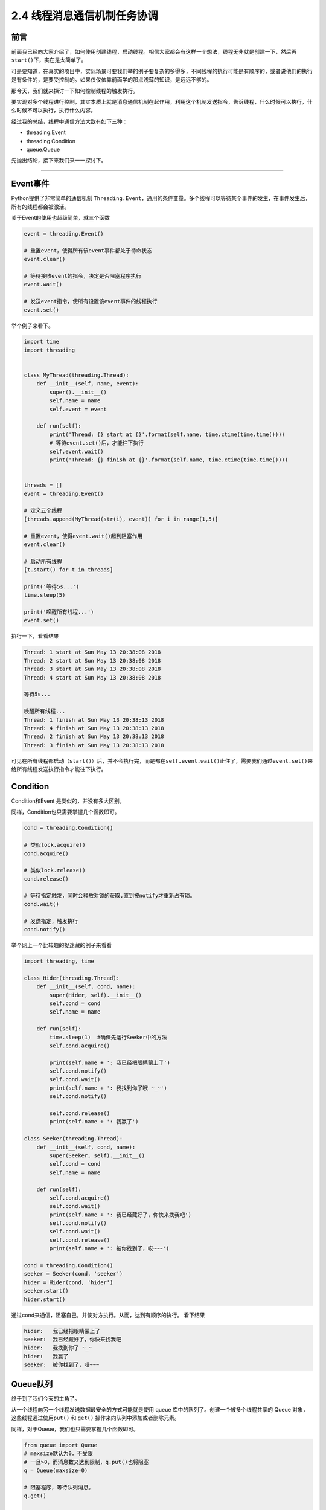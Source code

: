 2.4 线程消息通信机制任务协调
==================================

前言
----

前面我已经向大家介绍了，如何使用创建线程，启动线程。相信大家都会有这样一个想法，线程无非就是创建一下，然后再\ ``start()``\ 下，实在是太简单了。

可是要知道，在真实的项目中，实际场景可要我们举的例子要复杂的多得多，不同线程的执行可能是有顺序的，或者说他们的执行是有条件的，是要受控制的。如果仅仅依靠前面学的那点浅薄的知识，是远远不够的。

那今天，我们就来探讨一下如何控制线程的触发执行。

要实现对多个线程进行控制，其实本质上就是消息通信机制在起作用，利用这个机制发送指令，告诉线程，什么时候可以执行，什么时候不可以执行，执行什么内容。

经过我的总结，线程中通信方法大致有如下三种： 

- threading.Event 
- threading.Condition 
- queue.Queue

先抛出结论，接下来我们来一一探讨下。

--------------

Event事件
---------

Python提供了非常简单的通信机制
``Threading.Event``\ ，通用的条件变量。多个线程可以\ ``等待某个事件的发生``\ ，在事件发生后，\ ``所有的线程``\ 都会被\ ``激活``\ 。

关于Event的使用也超级简单，就三个函数

.. code:: python

    event = threading.Event()

    # 重置event，使得所有该event事件都处于待命状态
    event.clear()

    # 等待接收event的指令，决定是否阻塞程序执行
    event.wait()

    # 发送event指令，使所有设置该event事件的线程执行
    event.set()

举个例子来看下。

.. code:: python

    import time
    import threading


    class MyThread(threading.Thread):
        def __init__(self, name, event):
            super().__init__()
            self.name = name
            self.event = event

        def run(self):
            print('Thread: {} start at {}'.format(self.name, time.ctime(time.time())))
            # 等待event.set()后，才能往下执行
            self.event.wait()
            print('Thread: {} finish at {}'.format(self.name, time.ctime(time.time())))


    threads = []
    event = threading.Event()

    # 定义五个线程
    [threads.append(MyThread(str(i), event)) for i in range(1,5)]

    # 重置event，使得event.wait()起到阻塞作用
    event.clear()

    # 启动所有线程
    [t.start() for t in threads]

    print('等待5s...')
    time.sleep(5)

    print('唤醒所有线程...')
    event.set()

执行一下，看看结果

.. code:: python

    Thread: 1 start at Sun May 13 20:38:08 2018
    Thread: 2 start at Sun May 13 20:38:08 2018
    Thread: 3 start at Sun May 13 20:38:08 2018
    Thread: 4 start at Sun May 13 20:38:08 2018

    等待5s...

    唤醒所有线程...
    Thread: 1 finish at Sun May 13 20:38:13 2018
    Thread: 4 finish at Sun May 13 20:38:13 2018
    Thread: 2 finish at Sun May 13 20:38:13 2018
    Thread: 3 finish at Sun May 13 20:38:13 2018

可见在所有线程都启动（\ ``start()``\ ）后，并不会执行完，而是都在\ ``self.event.wait()``\ 止住了，需要我们通过\ ``event.set()``\ 来给所有线程发送执行指令才能往下执行。

Condition
---------

Condition和Event 是类似的，并没有多大区别。

同样，Condition也只需要掌握几个函数即可。

.. code:: python

    cond = threading.Condition()

    # 类似lock.acquire()
    cond.acquire()

    # 类似lock.release()
    cond.release()

    # 等待指定触发，同时会释放对锁的获取,直到被notify才重新占有琐。
    cond.wait()

    # 发送指定，触发执行
    cond.notify()

举个网上一个比较趣的捉迷藏的例子来看看

.. code:: python

    import threading, time

    class Hider(threading.Thread):
        def __init__(self, cond, name):
            super(Hider, self).__init__()
            self.cond = cond
            self.name = name

        def run(self):
            time.sleep(1)  #确保先运行Seeker中的方法
            self.cond.acquire()

            print(self.name + ': 我已经把眼睛蒙上了')
            self.cond.notify()
            self.cond.wait()
            print(self.name + ': 我找到你了哦 ~_~')
            self.cond.notify() 

            self.cond.release()
            print(self.name + ': 我赢了')

    class Seeker(threading.Thread):
        def __init__(self, cond, name):
            super(Seeker, self).__init__()
            self.cond = cond
            self.name = name
            
        def run(self):
            self.cond.acquire()
            self.cond.wait()
            print(self.name + ': 我已经藏好了，你快来找我吧')
            self.cond.notify()
            self.cond.wait()
            self.cond.release()
            print(self.name + ': 被你找到了，哎~~~')
            
    cond = threading.Condition()
    seeker = Seeker(cond, 'seeker')
    hider = Hider(cond, 'hider')
    seeker.start()
    hider.start()

通过cond来通信，阻塞自己，并使对方执行。从而，达到有顺序的执行。
看下结果

.. code:: python

    hider:   我已经把眼睛蒙上了
    seeker:  我已经藏好了，你快来找我吧
    hider:   我找到你了 ~_~
    hider:   我赢了
    seeker:  被你找到了，哎~~~

Queue队列
---------

终于到了我们今天的主角了。

从一个线程向另一个线程发送数据最安全的方式可能就是使用 queue
库中的队列了。创建一个被多个线程共享的 Queue
对象，这些线程通过使用\ ``put()`` 和 ``get()``
操作来向队列中添加或者删除元素。

同样，对于Queue，我们也只需要掌握几个函数即可。

.. code:: python

    from queue import Queue
    # maxsize默认为0，不受限
    # 一旦>0，而消息数又达到限制，q.put()也将阻塞
    q = Queue(maxsize=0)

    # 阻塞程序，等待队列消息。
    q.get()

    # 获取消息，设置超时时间
    q.get(timeout=5.0)

    # 发送消息
    q.put()

    # 等待所有的消息都被消费完
    q.join()

    # 以下三个方法，知道就好，代码中不要使用

    # 查询当前队列的消息个数
    q.qsize()

    # 队列消息是否都被消费完，True/False
    q.empty()

    # 检测队列里消息是否已满
    q.full()

函数会比之前的多一些，同时也从另一方面说明了其功能更加丰富。

我来举个老师点名的例子。

.. code:: python

    from queue import Queue
    from threading import Thread
    import time

    class Student(Thread):
        def __init__(self, name, queue):
            super().__init__()
            self.name = name
            self.queue = queue

        def run(self):
            while True:
                # 阻塞程序，时刻监听老师，接收消息
                msg = self.queue.get()
                # 一旦发现点到自己名字，就赶紧答到
                if msg == self.name:
                    print("{}：到！".format(self.name))


    class Teacher:
        def __init__(self, queue):
            self.queue=queue

        def call(self, student_name):
            print("老师：{}来了没？".format(student_name))
            # 发送消息，要点谁的名
            self.queue.put(student_name)


    queue = Queue()
    teacher = Teacher(queue=queue)
    s1 = Student(name="小明", queue=queue)
    s2 = Student(name="小亮", queue=queue)
    s1.start()
    s2.start()

    print('开始点名~')
    teacher.call('小明')
    time.sleep(1)
    teacher.call('小亮')

运行结果如下

.. code:: python

    开始点名~
    老师：小明来了没？
    小明：到！
    老师：小亮来了没？
    小亮：到！

总结
----

学习了以上三种通信方法，我们很容易就能发现\ ``Event`` 和 ``Condition``
是threading模块原生提供的模块，原理简单，功能单一，它能发送 ``True`` 和
``False`` 的指令，所以只能适用于某些简单的场景中。

而\ ``Queue``\ 则是比较高级的模块，它可能发送任何类型的消息，包括字符串、字典等。其内部实现其实也引用了\ ``Condition``\ 模块（譬如\ ``put``\ 和\ ``get``\ 函数的阻塞），正是其对\ ``Condition``\ 进行了功能扩展，所以功能更加丰富，更能满足实际应用。

--------------

.. figure:: https://i.loli.net/2018/04/30/5ae6ce87421aa.jpg
   :alt: 关注公众号，获取最新文章

   关注公众号，获取最新文章
